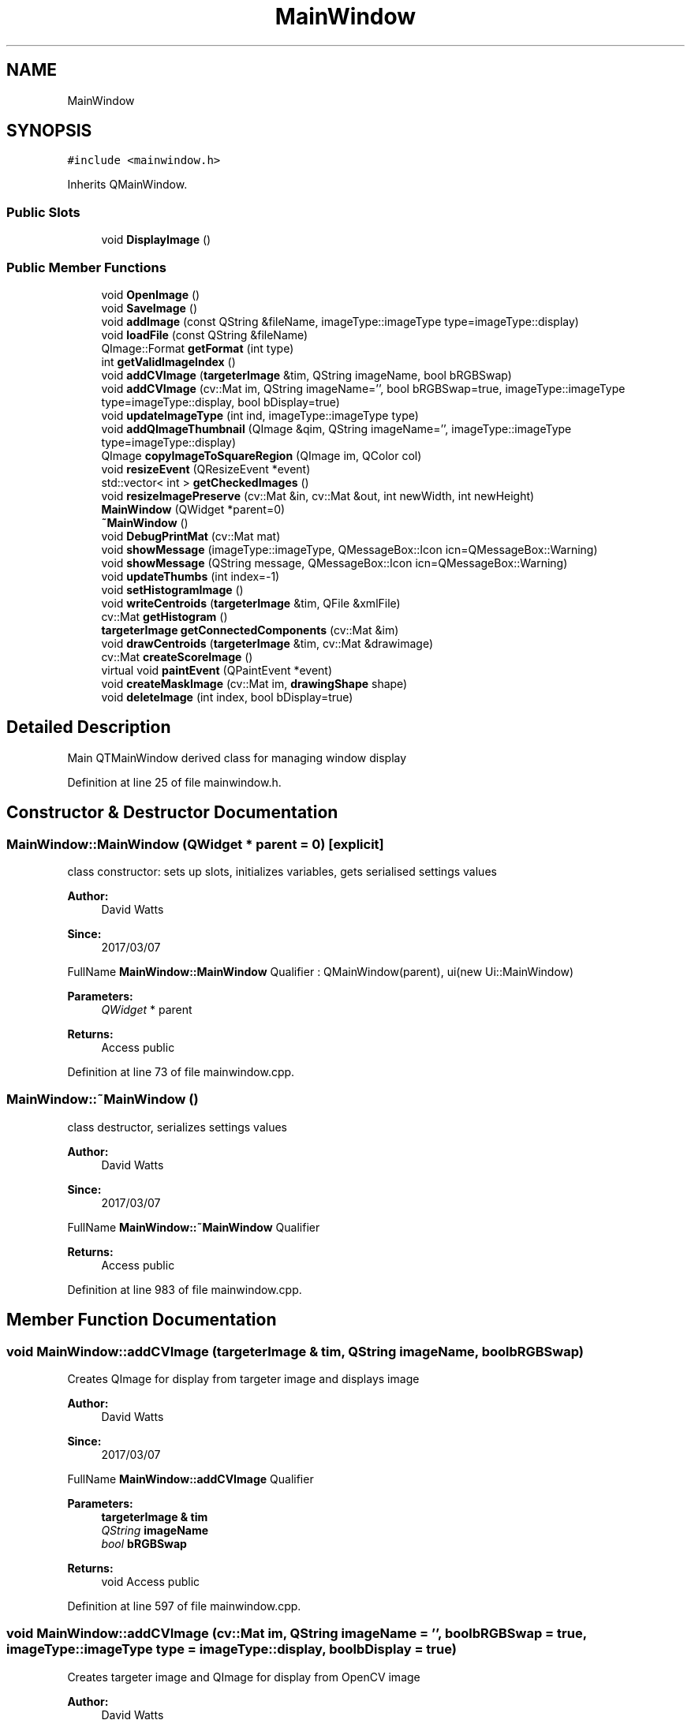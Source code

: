 .TH "MainWindow" 3 "Fri Mar 17 2017" "Version 1" "targeter" \" -*- nroff -*-
.ad l
.nh
.SH NAME
MainWindow
.SH SYNOPSIS
.br
.PP
.PP
\fC#include <mainwindow\&.h>\fP
.PP
Inherits QMainWindow\&.
.SS "Public Slots"

.in +1c
.ti -1c
.RI "void \fBDisplayImage\fP ()"
.br
.in -1c
.SS "Public Member Functions"

.in +1c
.ti -1c
.RI "void \fBOpenImage\fP ()"
.br
.ti -1c
.RI "void \fBSaveImage\fP ()"
.br
.ti -1c
.RI "void \fBaddImage\fP (const QString &fileName, imageType::imageType type=imageType::display)"
.br
.ti -1c
.RI "void \fBloadFile\fP (const QString &fileName)"
.br
.ti -1c
.RI "QImage::Format \fBgetFormat\fP (int type)"
.br
.ti -1c
.RI "int \fBgetValidImageIndex\fP ()"
.br
.ti -1c
.RI "void \fBaddCVImage\fP (\fBtargeterImage\fP &tim, QString imageName, bool bRGBSwap)"
.br
.ti -1c
.RI "void \fBaddCVImage\fP (cv::Mat im, QString imageName='', bool bRGBSwap=true, imageType::imageType type=imageType::display, bool bDisplay=true)"
.br
.ti -1c
.RI "void \fBupdateImageType\fP (int ind, imageType::imageType type)"
.br
.ti -1c
.RI "void \fBaddQImageThumbnail\fP (QImage &qim, QString imageName='', imageType::imageType type=imageType::display)"
.br
.ti -1c
.RI "QImage \fBcopyImageToSquareRegion\fP (QImage im, QColor col)"
.br
.ti -1c
.RI "void \fBresizeEvent\fP (QResizeEvent *event)"
.br
.ti -1c
.RI "std::vector< int > \fBgetCheckedImages\fP ()"
.br
.ti -1c
.RI "void \fBresizeImagePreserve\fP (cv::Mat &in, cv::Mat &out, int newWidth, int newHeight)"
.br
.ti -1c
.RI "\fBMainWindow\fP (QWidget *parent=0)"
.br
.ti -1c
.RI "\fB~MainWindow\fP ()"
.br
.ti -1c
.RI "void \fBDebugPrintMat\fP (cv::Mat mat)"
.br
.ti -1c
.RI "void \fBshowMessage\fP (imageType::imageType, QMessageBox::Icon icn=QMessageBox::Warning)"
.br
.ti -1c
.RI "void \fBshowMessage\fP (QString message, QMessageBox::Icon icn=QMessageBox::Warning)"
.br
.ti -1c
.RI "void \fBupdateThumbs\fP (int index=\-1)"
.br
.ti -1c
.RI "void \fBsetHistogramImage\fP ()"
.br
.ti -1c
.RI "void \fBwriteCentroids\fP (\fBtargeterImage\fP &tim, QFile &xmlFile)"
.br
.ti -1c
.RI "cv::Mat \fBgetHistogram\fP ()"
.br
.ti -1c
.RI "\fBtargeterImage\fP \fBgetConnectedComponents\fP (cv::Mat &im)"
.br
.ti -1c
.RI "void \fBdrawCentroids\fP (\fBtargeterImage\fP &tim, cv::Mat &drawimage)"
.br
.ti -1c
.RI "cv::Mat \fBcreateScoreImage\fP ()"
.br
.ti -1c
.RI "virtual void \fBpaintEvent\fP (QPaintEvent *event)"
.br
.ti -1c
.RI "void \fBcreateMaskImage\fP (cv::Mat im, \fBdrawingShape\fP shape)"
.br
.ti -1c
.RI "void \fBdeleteImage\fP (int index, bool bDisplay=true)"
.br
.in -1c
.SH "Detailed Description"
.PP 
Main QTMainWindow derived class for managing window display 
.PP
Definition at line 25 of file mainwindow\&.h\&.
.SH "Constructor & Destructor Documentation"
.PP 
.SS "MainWindow::MainWindow (QWidget * parent = \fC0\fP)\fC [explicit]\fP"
class constructor: sets up slots, initializes variables, gets serialised settings values
.PP
\fBAuthor:\fP
.RS 4
David Watts 
.RE
.PP
\fBSince:\fP
.RS 4
2017/03/07
.RE
.PP
FullName \fBMainWindow::MainWindow\fP Qualifier : QMainWindow(parent), ui(new Ui::MainWindow) 
.PP
\fBParameters:\fP
.RS 4
\fIQWidget\fP * parent 
.RE
.PP
\fBReturns:\fP
.RS 4
Access public 
.RE
.PP

.PP
Definition at line 73 of file mainwindow\&.cpp\&.
.SS "MainWindow::~MainWindow ()"
class destructor, serializes settings values
.PP
\fBAuthor:\fP
.RS 4
David Watts 
.RE
.PP
\fBSince:\fP
.RS 4
2017/03/07
.RE
.PP
FullName \fBMainWindow::~MainWindow\fP Qualifier 
.PP
\fBReturns:\fP
.RS 4
Access public 
.RE
.PP

.PP
Definition at line 983 of file mainwindow\&.cpp\&.
.SH "Member Function Documentation"
.PP 
.SS "void MainWindow::addCVImage (\fBtargeterImage\fP & tim, QString imageName, bool bRGBSwap)"
Creates QImage for display from targeter image and displays image
.PP
\fBAuthor:\fP
.RS 4
David Watts 
.RE
.PP
\fBSince:\fP
.RS 4
2017/03/07
.RE
.PP
FullName \fBMainWindow::addCVImage\fP Qualifier 
.PP
\fBParameters:\fP
.RS 4
\fI\fBtargeterImage\fP\fP & tim 
.br
\fIQString\fP imageName 
.br
\fIbool\fP bRGBSwap 
.RE
.PP
\fBReturns:\fP
.RS 4
void Access public 
.RE
.PP

.PP
Definition at line 597 of file mainwindow\&.cpp\&.
.SS "void MainWindow::addCVImage (cv::Mat im, QString imageName = \fC''\fP, bool bRGBSwap = \fCtrue\fP, imageType::imageType type = \fCimageType::display\fP, bool bDisplay = \fCtrue\fP)"
Creates targeter image and QImage for display from OpenCV image
.PP
\fBAuthor:\fP
.RS 4
David Watts 
.RE
.PP
\fBSince:\fP
.RS 4
2017/03/07
.RE
.PP
FullName \fBMainWindow::addCVImage\fP Qualifier 
.PP
\fBParameters:\fP
.RS 4
\fIcv::Mat\fP im 
.br
\fIQString\fP imageName 
.br
\fIbool\fP bRGBSwap 
.br
\fI\fBimageType\fP\fP type 
.RE
.PP
\fBReturns:\fP
.RS 4
void Access public 
.RE
.PP

.PP
Definition at line 568 of file mainwindow\&.cpp\&.
.SS "void MainWindow::addImage (const QString & fileName, imageType::imageType type = \fCimageType::display\fP)"
Given a file name loads and reads image
.PP
\fBAuthor:\fP
.RS 4
David Watts 
.RE
.PP
\fBSince:\fP
.RS 4
2017/03/07
.RE
.PP
FullName \fBMainWindow::addImage\fP Qualifier 
.PP
\fBParameters:\fP
.RS 4
\fIconst\fP QString & fileName 
.br
\fI\fBimageType\fP\fP type 
.RE
.PP
\fBReturns:\fP
.RS 4
void Access public 
.RE
.PP

.PP
Definition at line 625 of file mainwindow\&.cpp\&.
.SS "void MainWindow::addQImageThumbnail (QImage & qim, QString imageName = \fC''\fP, imageType::imageType type = \fCimageType::display\fP)"
adds QImage to thumbnail list
.PP
\fBAuthor:\fP
.RS 4
David Watts 
.RE
.PP
\fBSince:\fP
.RS 4
2017/03/07
.RE
.PP
FullName MainWindow::addQImage Qualifier 
.PP
\fBParameters:\fP
.RS 4
\fIQImage\fP & qim 
.br
\fIQString\fP imageName 
.br
\fI\fBimageType\fP\fP type 
.RE
.PP
\fBReturns:\fP
.RS 4
void Access public 
.RE
.PP

.PP
Definition at line 739 of file mainwindow\&.cpp\&.
.SS "QImage MainWindow::copyImageToSquareRegion (QImage qim, QColor col)"
Makes sub image from rectangular region of image
.PP
\fBAuthor:\fP
.RS 4
David Watts 
.RE
.PP
\fBSince:\fP
.RS 4
2017/03/07
.RE
.PP
FullName \fBMainWindow::copyImageToSquareRegion\fP Qualifier 
.PP
\fBParameters:\fP
.RS 4
\fIQImage\fP qim 
.br
\fIQColor\fP col 
.RE
.PP
\fBReturns:\fP
.RS 4
QT_NAMESPACE::QImage Access public 
.RE
.PP

.PP
Definition at line 656 of file mainwindow\&.cpp\&.
.SS "void MainWindow::createMaskImage (cv::Mat im, \fBdrawingShape\fP shape)"
Gets binary mask image and sub image from region from drawing object shape
.PP
\fBAuthor:\fP
.RS 4
David Watts 
.RE
.PP
\fBSince:\fP
.RS 4
2017/03/07
.RE
.PP
FullName MainWindow::maskImage Qualifier 
.PP
\fBParameters:\fP
.RS 4
\fIMat\fP im 
.br
\fI\fBdrawingShape\fP\fP shape 
.br
\fI\fBtargeterImage\fP\fP & tim 
.RE
.PP
\fBReturns:\fP
.RS 4
void Access public 
.RE
.PP

.PP
Definition at line 1253 of file mainwindow\&.cpp\&.
.SS "cv::Mat MainWindow::createScoreImage ()"
Slot to score image of possible targets found in the detection image
.PP
\fBAuthor:\fP
.RS 4
David Watts 
.RE
.PP
\fBSince:\fP
.RS 4
2017/03/17
.RE
.PP
FullName \fBMainWindow::createScoreImage\fP Qualifier 
.PP
\fBReturns:\fP
.RS 4
cv::Mat Access public 
.RE
.PP

.PP
Definition at line 2043 of file mainwindow\&.cpp\&.
.SS "void MainWindow::deleteImage (int index, bool bDisplay = \fCtrue\fP)"
removes image at array index
.PP
\fBAuthor:\fP
.RS 4
David Watts 
.RE
.PP
\fBSince:\fP
.RS 4
2017/03/07
.RE
.PP
FullName \fBMainWindow::deleteImage\fP Qualifier 
.PP
\fBParameters:\fP
.RS 4
\fIint\fP index 
.RE
.PP
\fBReturns:\fP
.RS 4
bool Access public 
.RE
.PP

.PP
Definition at line 1610 of file mainwindow\&.cpp\&.
.SS "void MainWindow::DisplayImage ()\fC [slot]\fP"
Displays image in widget
.PP
\fBAuthor:\fP
.RS 4
David Watts 
.RE
.PP
\fBSince:\fP
.RS 4
2017/03/07
.RE
.PP
FullName \fBMainWindow::DisplayImage\fP Qualifier 
.PP
\fBReturns:\fP
.RS 4
void Access public 
.RE
.PP

.PP
Definition at line 1085 of file mainwindow\&.cpp\&.
.SS "void MainWindow::drawCentroids (\fBtargeterImage\fP & tim, cv::Mat & drawimage)"
Draws crosses at centroid positions of connected component regions on supplied cv::Mat image
.PP
\fBAuthor:\fP
.RS 4
David Watts 
.RE
.PP
\fBSince:\fP
.RS 4
2017/03/17
.RE
.PP
FullName \fBMainWindow::drawCentroids\fP Qualifier 
.PP
\fBParameters:\fP
.RS 4
\fI\fBtargeterImage\fP\fP & tim 
.br
\fIcv::Mat\fP & drawimage 
.RE
.PP
\fBReturns:\fP
.RS 4
void Access public 
.RE
.PP

.PP
Definition at line 2185 of file mainwindow\&.cpp\&.
.SS "std::vector< int > MainWindow::getCheckedImages ()"
Get vector of checked images in list
.PP
\fBAuthor:\fP
.RS 4
David Watts 
.RE
.PP
\fBSince:\fP
.RS 4
2017/03/07
.RE
.PP
FullName \fBMainWindow::getCheckedImages\fP Qualifier 
.PP
\fBReturns:\fP
.RS 4
QVector<int> Access public 
.RE
.PP

.PP
Definition at line 952 of file mainwindow\&.cpp\&.
.SS "\fBtargeterImage\fP MainWindow::getConnectedComponents (cv::Mat & im)"
Sets connected component image structure from binary image
.PP
\fBAuthor:\fP
.RS 4
David Watts 
.RE
.PP
\fBSince:\fP
.RS 4
2017/03/17
.RE
.PP
FullName \fBMainWindow::getConnectedComponents\fP Qualifier 
.PP
\fBParameters:\fP
.RS 4
\fIcv::Mat\fP & im 
.RE
.PP
\fBReturns:\fP
.RS 4
\fBtargeterImage\fP& Access public 
.RE
.PP

.PP
Definition at line 1929 of file mainwindow\&.cpp\&.
.SS "cv::Mat MainWindow::getHistogram ()"
Gets image histogram
.PP
\fBAuthor:\fP
.RS 4
David Watts 
.RE
.PP
\fBSince:\fP
.RS 4
2017/03/17
.RE
.PP
FullName \fBMainWindow::getHistogram\fP Qualifier 
.PP
\fBReturns:\fP
.RS 4
cv::Mat Access public 
.RE
.PP

.PP
Definition at line 522 of file mainwindow\&.cpp\&.
.SS "int MainWindow::getValidImageIndex ()"
Gets valid image array index, if current image index is invalid then function returns last valid index
.PP
\fBAuthor:\fP
.RS 4
David Watts 
.RE
.PP
\fBSince:\fP
.RS 4
2017/03/07
.RE
.PP
FullName \fBMainWindow::getValidImageIndex\fP Qualifier 
.PP
\fBReturns:\fP
.RS 4
int Access public 
.RE
.PP

.PP
Definition at line 1047 of file mainwindow\&.cpp\&.
.SS "void MainWindow::loadFile (const QString & fileName)"
loads image file
.PP
\fBAuthor:\fP
.RS 4
David Watts 
.RE
.PP
\fBSince:\fP
.RS 4
2017/03/07
.RE
.PP
FullName \fBMainWindow::loadFile\fP Qualifier 
.PP
\fBParameters:\fP
.RS 4
\fIconst\fP QString & fileName 
.RE
.PP
\fBReturns:\fP
.RS 4
void Access public 
.RE
.PP

.PP
Definition at line 396 of file mainwindow\&.cpp\&.
.SS "void MainWindow::OpenImage ()"
Handles Opening of image from file open dialog
.PP
\fBAuthor:\fP
.RS 4
David Watts 
.RE
.PP
\fBSince:\fP
.RS 4
2017/03/07
.RE
.PP
FullName \fBMainWindow::OpenImage\fP Qualifier 
.PP
\fBReturns:\fP
.RS 4
void Access public 
.RE
.PP

.PP
Definition at line 805 of file mainwindow\&.cpp\&.
.SS "void MainWindow::resizeEvent (QResizeEvent * event)"
manage image redrawing when window resized
.PP
\fBAuthor:\fP
.RS 4
David Watts 
.RE
.PP
\fBSince:\fP
.RS 4
2017/03/07
.RE
.PP
FullName \fBMainWindow::resizeEvent\fP Qualifier 
.PP
\fBParameters:\fP
.RS 4
\fIQResizeEvent\fP * event 
.RE
.PP
\fBReturns:\fP
.RS 4
void Access public 
.RE
.PP

.PP
Definition at line 1022 of file mainwindow\&.cpp\&.
.SS "void MainWindow::SaveImage ()"
Saves current image to file
.PP
\fBAuthor:\fP
.RS 4
David Watts 
.RE
.PP
\fBSince:\fP
.RS 4
2017/03/07
.RE
.PP
FullName \fBMainWindow::SaveImage\fP Qualifier 
.PP
\fBReturns:\fP
.RS 4
void Access public 
.RE
.PP

.PP
Definition at line 340 of file mainwindow\&.cpp\&.
.SS "void MainWindow::setHistogramImage ()"
Sets image histogram in settings dialog
.PP
\fBAuthor:\fP
.RS 4
David Watts 
.RE
.PP
\fBSince:\fP
.RS 4
2017/03/07
.RE
.PP
FullName \fBMainWindow::setHistogramImage\fP Qualifier 
.PP
\fBReturns:\fP
.RS 4
void Access public 
.RE
.PP

.PP
Definition at line 496 of file mainwindow\&.cpp\&.
.SS "void MainWindow::showMessage (imageType::imageType type, QMessageBox::Icon icn = \fCQMessageBox::Warning\fP)"
Displays message box depending on image type
.PP
\fBAuthor:\fP
.RS 4
David Watts 
.RE
.PP
\fBSince:\fP
.RS 4
2017/03/17
.RE
.PP
FullName \fBMainWindow::showMessage\fP Qualifier 
.PP
\fBParameters:\fP
.RS 4
\fIimageType::imageType\fP type 
.br
\fIQMessageBox::Icon\fP icn 
.RE
.PP
\fBReturns:\fP
.RS 4
void Access public 
.RE
.PP

.PP
Definition at line 437 of file mainwindow\&.cpp\&.
.SS "void MainWindow::showMessage (QString message, QMessageBox::Icon icn = \fCQMessageBox::Warning\fP)"
Displays message box
.PP
\fBAuthor:\fP
.RS 4
David Watts 
.RE
.PP
\fBSince:\fP
.RS 4
2017/03/17
.RE
.PP
FullName \fBMainWindow::showMessage\fP Qualifier 
.PP
\fBParameters:\fP
.RS 4
\fIQString\fP message 
.br
\fIQMessageBox::Icon\fP icn 
.RE
.PP
\fBReturns:\fP
.RS 4
void Access public 
.RE
.PP

.PP
Definition at line 473 of file mainwindow\&.cpp\&.
.SS "void MainWindow::updateImageType (int ind, imageType::imageType type)"
sets type of image
.PP
\fBAuthor:\fP
.RS 4
David Watts 
.RE
.PP
\fBSince:\fP
.RS 4
2017/03/14
.RE
.PP
FullName \fBMainWindow::updateImageType\fP Qualifier 
.PP
\fBParameters:\fP
.RS 4
\fIint\fP ind 
.br
\fIimageType::imageType\fP type 
.RE
.PP
\fBReturns:\fP
.RS 4
void Access public 
.RE
.PP

.PP
Definition at line 1545 of file mainwindow\&.cpp\&.
.SS "void MainWindow::updateThumbs (int index = \fC\-1\fP)"
update labels of thumbnail images
.PP
\fBAuthor:\fP
.RS 4
David Watts 
.RE
.PP
\fBSince:\fP
.RS 4
2017/03/07
.RE
.PP
FullName \fBMainWindow::updateThumbs\fP Qualifier 
.PP
\fBParameters:\fP
.RS 4
\fIint\fP index 
.RE
.PP
\fBReturns:\fP
.RS 4
void Access public 
.RE
.PP

.PP
Definition at line 703 of file mainwindow\&.cpp\&.
.SS "void MainWindow::writeCentroids (\fBtargeterImage\fP & tim, QFile & xmlFile)"
Writes XML of target locations in image
.PP
\fBAuthor:\fP
.RS 4
David Watts 
.RE
.PP
\fBSince:\fP
.RS 4
2017/03/17
.RE
.PP
FullName \fBMainWindow::writeCentroids\fP Qualifier 
.PP
\fBParameters:\fP
.RS 4
\fI\fBtargeterImage\fP\fP & tim 
.br
\fIQFile\fP & xmlFile 
.RE
.PP
\fBReturns:\fP
.RS 4
void Access public 
.RE
.PP

.PP
Definition at line 2221 of file mainwindow\&.cpp\&.

.SH "Author"
.PP 
Generated automatically by Doxygen for targeter from the source code\&.
